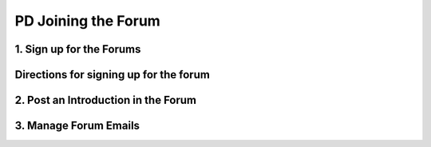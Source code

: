 .. raw:: html 

   <div class="logo-header"  id="teacher-logo"  > <img class="align-center" src="../_static/Mobile_CSP_Logo_White_transparent.png" width="250px"/> </div>

PD Joining the Forum
====================

.. raw:: html

        <div class="gcb-lesson-content" data-question-batch-id="L39" data-scored="False">
    

1. Sign up for the Forums
--------------------------

.. raw:: html

    <p>
    The <span style="font-weight: bold;">Teaching Mobile CSP discussion forum</span> is open to all teachers teaching Mobile CSP to  post questions and suggestions and to support one another.   You can sign up for this forum at 
    <a href="https://groups.google.com/d/forum/teaching-mobile-csp" target="_blank">https://groups.google.com/d/forum/teaching-mobile-csp</a> following the directions below. In addition, membership in this forum  gives teachers access to the following folders:
    <ul>
    <li><a href="https://sites.google.com/umn.edu/mobilecspportfolioanswerkey" target="_blank" title="">Portfolio Answer Key</a> website
        </li><li> <a href="https://drive.google.com/drive/folders/0B5ZVxaK8f0u9b1EySDI2dFB0Sms?resourcekey=0-BPmqCeD2gkQ6FuPIRsm8XQ&usp=sharing" target="_blank">Solutions folder</a> </li>
    <li><a href="https://docs.google.com/document/d/1Us4_AJcI_9Xja_1lTTr6RJmI3Ko57W4Kisv7hmXv5cw/edit?usp=sharing" target="_blank">Quizly Solutions</a>
    </li><li><a href="https://drive.google.com/drive/folders/0B5ZVxaK8f0u9ZDlMa3RpS0NhZ1k?resourcekey=0-fmTfLGPAxJE7lgEpE0c8Tg&usp=sharing" target="_blank">Assessments folder</a></li>
    <li><a href="https://drive.google.com/drive/u/0/folders/0B5ZVxaK8f0u9REQtNTZqTkhrWE0?resourcekey=0-PlBt7IvK_5eGoN0sal3G6A" target="_blank">Text Versions of Lessons</a>
    </li><li><a href="https://drive.google.com/drive/folders/0B8vlyWrWaiTRbjMtTkgzVi1CM0E?resourcekey=0-Uf42tNcEZviJcRaV3Rq6TQ&usp=sharing" target="_blank" title="">Resources for Teachers</a></li></ul>
    <p>
    </p>

Directions for signing  up for the forum
-----------------------------------------

.. raw:: html

    <p>
    Below is an image of the sign up window. <i>Please note that is recommended that you select the 'Notify Me for Every New Message' option as the email delivery preference so that you do not miss important email updates. </i><i>We will be asking you to verify your status as a teacher since the solutions are shared with the Teaching Mobile CSP group. You can do this by submitting a link to your school's staff web page, a LinkedIn profile, or similar into the box when signing up.</i><br/><img alt="Sign up for the Teaching Mobile CSP group" class="yui-img" src="../_static/assets/img/SignUpTeachingForum.png" title="Sign up for the Teaching Mobile CSP group"><br/>
    <br/>
    <b>Note on the Student Branch:</b> The student branch does not have a forum; only the teacher branch has one. Access to it is limited to verified educators only.<br/><br/>We also have a Facebook discussion group that you are welcome to request <a href="https://www.facebook.com/groups/MobileCSP/" target="_blank">to join</a> as well as a <a href="https://twitter.com/mobilecsp?lang=en" target="_blank">Twitter account</a>.
    
    <p>Finally, App Inventor has a separate <span style="font-weight: bold;">email list for educators</span> that includes a broader group of people using it in university courses, after school programs, and other courses outside of Mobile CSP. If you would like to connect 
    with that community, you can do so at <a href="https://groups.google.com/forum/#!forum/app-inventor-instructors">https://groups.google.com/forum/#!forum/app-inventor-instructors</a>. This group is experienced at trouble-shooting issues with App Inventor installation, Wi-Fi networks, etc.
    
    </p>

2. Post an Introduction in the Forum
-------------------------------------

.. raw:: html

    <p>
    <p>Click the Forum link in the course navigation bar. To add a new post, click the "New Topic" button. To view posts in each category, click the links (such as Unit 1 Discussion). Each time you post, make sure you select the category you are posting under to keep the forum organized.</p>
    <p>For Unit 1, please post an introduction of yourself. You could include what grades and subjects you teach, where you're located, what you're hoping to learn, etc.</p>
    <img class="yui-img" height="322" src="../_static/assets/img/NewForumPosting.png" width="658"/><br/>
    <img class="yui-img" height="376" src="../_static/assets/img/ForumSelectCategory.png" width="658"/>
    

3. Manage Forum Emails
-----------------------

.. raw:: html

    <p>
    <p>If you want to change how frequently you receive emails about postings to the Forum, click the Membership and email 
      settings button on the Forum page (just below and to the right of New Topic).</p>
    <img class="yui-img" src="../_static/assets/img/ForumChangeSettings.png"/>
    </img></div>